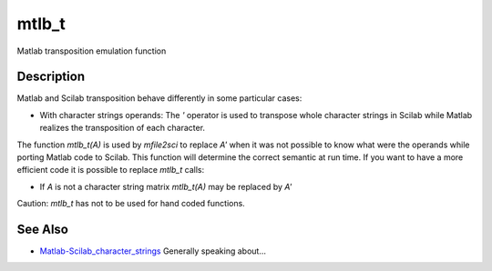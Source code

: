 


mtlb_t
======

Matlab transposition emulation function



Description
~~~~~~~~~~~

Matlab and Scilab transposition behave differently in some particular
cases:


+ With character strings operands: The `'` operator is used to
  transpose whole character strings in Scilab while Matlab realizes the
  transposition of each character.


The function `mtlb_t(A)` is used by `mfile2sci` to replace `A'` when
it was not possible to know what were the operands while porting
Matlab code to Scilab. This function will determine the correct
semantic at run time. If you want to have a more efficient code it is
possible to replace `mtlb_t` calls:


+ If `A` is not a character string matrix `mtlb_t(A)` may be replaced
  by `A'`


Caution: `mtlb_t` has not to be used for hand coded functions.



See Also
~~~~~~~~


+ `Matlab-Scilab_character_strings`_ Generally speaking about...


.. _Matlab-Scilab_character_strings: MatlabScilab_character_strings.html


